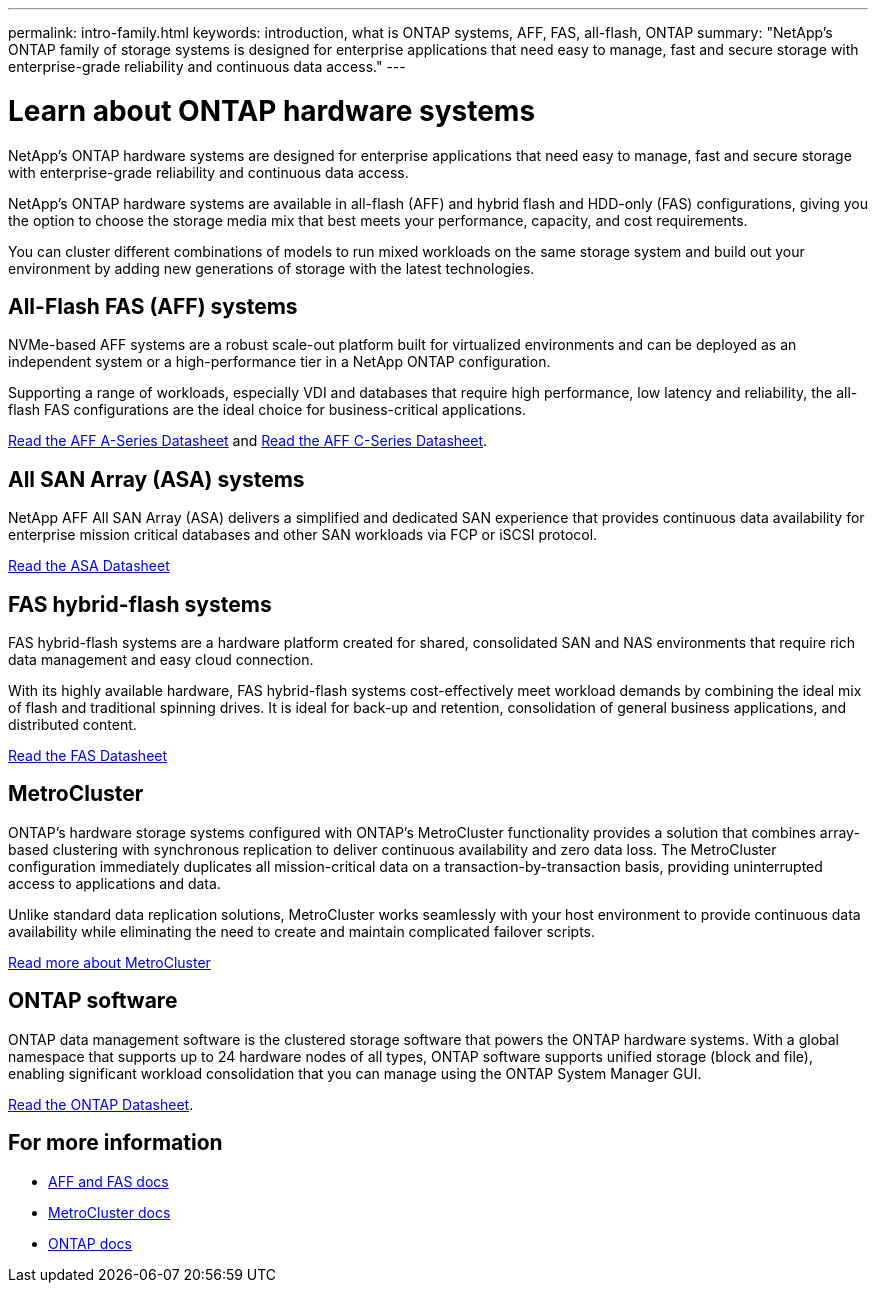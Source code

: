 ---
permalink: intro-family.html
keywords: introduction, what is ONTAP systems, AFF, FAS, all-flash, ONTAP
summary: "NetApp's ONTAP family of storage systems is designed for enterprise applications that need easy to manage, fast and secure storage with enterprise-grade reliability and continuous data access."
---

= Learn about ONTAP hardware systems
:hardbreaks:
:icons: font
:imagesdir: ./media/

NetApp's ONTAP hardware systems are designed for enterprise applications that need easy to manage, fast and secure storage with enterprise-grade reliability and continuous data access.

NetApp's ONTAP hardware systems are available in all-flash (AFF) and hybrid flash and HDD-only (FAS) configurations, giving you the option to choose the storage media mix that best meets your performance, capacity, and cost requirements.

You can cluster different combinations of models to run mixed workloads on the same storage system and build out your environment by adding new generations of storage with the latest technologies.

== All-Flash FAS (AFF) systems

NVMe-based AFF systems are a robust scale-out platform built for virtualized environments and can be deployed as an independent system or a high-performance tier in a NetApp ONTAP configuration.

// === All-flash FAS systems enable you to
//
// * Integrate different controllers, SSD sizes, and new technologies and private or public cloud into your infrastructure nondisruptively.
// * Drive mission-critical SAN workloads with symmetric active-active host connectivity for continuous availability and instant failover.
// * Consolidate workloads to deliver up to 14.4 million IOPS at 1ms latency in a cluster with a unified scale-out architecture.
// * Manage scalable NAS containers of up to 20PB and 400 billion files with a single namespace.
//
Supporting a range of workloads, especially VDI and databases that require high performance, low latency and reliability, the all-flash FAS configurations are the ideal choice for business-critical applications.

https://www.netapp.com/pdf.html?item=/media/7828-DS-3582-AFF-A-Series.pdf[Read the AFF A-Series Datasheet^] and https://www.netapp.com/media/81583-da-4240-aff-c-series.pdf[Read the AFF C-Series Datasheet^].

== All SAN Array (ASA) systems

NetApp AFF All SAN Array (ASA) delivers a simplified and dedicated SAN experience that provides continuous data availability for enterprise mission critical databases and other SAN workloads via FCP or iSCSI protocol.

https://www.netapp.com/pdf.html?item=/media/19466-SB-4081.pdf[Read the ASA Datasheet^]

== FAS hybrid-flash systems

FAS hybrid-flash systems are a hardware platform created for shared, consolidated SAN and NAS environments that require rich data management and easy cloud connection.

With its highly available hardware, FAS hybrid-flash systems cost-effectively meet workload demands by combining the ideal mix of flash and traditional spinning drives. It is ideal for back-up and retention, consolidation of general business applications, and distributed content.

https://www.netapp.com/pdf.html?item=/media/7819-ds-4020.pdf[Read the FAS Datasheet^]

// === All-flash arrays enable you to
//
// * Go from initial power-on to serving data in less than 10 minutes with simple application provisioning.
// * Reduce costs and minimize your storage footprint with proven efficiency technologies such /as inline deduplication, compression, compaction, and thin provisioning.
// * Eliminate silos by supporting both NAS and SAN workloads on one unified system
//
// Optimized for easy deployment and operations, FAS hybrid-flash systems provide a balance of performance and capacity required to support critical workloads such as AI and media streaming, along with a variety of deployment models.
//
// https://www.netapp.com/pdf.html?item=/media/19763-ds-3829.pdf[Read the FAS Datasheet^].

== MetroCluster
ONTAP's hardware storage systems configured with ONTAP's MetroCluster functionality provides a solution that combines array-based clustering with synchronous replication to deliver continuous availability and zero data loss. The MetroCluster configuration immediately duplicates all mission-critical data on a transaction-by-transaction basis, providing uninterrupted access to applications and data.

Unlike standard data replication solutions, MetroCluster works seamlessly with your host environment to provide continuous data availability while eliminating the need to create and maintain complicated failover scripts.

https://www.netapp.com/pdf.html?item=/media/13480-tr4705.pdf[Read more about MetroCluster^]

== ONTAP software
ONTAP data management software is the clustered storage software that powers the ONTAP hardware systems. With a global namespace that supports up to 24 hardware nodes of all types, ONTAP software supports unified storage (block and file), enabling significant workload consolidation that you can manage using the ONTAP System Manager GUI.

https://www.netapp.com/pdf.html?item=/media/7413-ds-3231.pdf[Read the ONTAP Datasheet^].

== For more information

* https://docs.netapp.com/us-en/ontap-systems/index.html[AFF and FAS docs^]
* https://docs.netapp.com/us-en/ontap-metrocluster/index.html[MetroCluster docs^]
* https://docs.netapp.com/us-en/ontap/index.html[ONTAP docs^]
